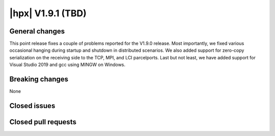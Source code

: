 ..
    Copyright (C) 2007-2023 Hartmut Kaiser

    SPDX-License-Identifier: BSL-1.0
    Distributed under the Boost Software License, Version 1.0. (See accompanying
    file LICENSE_1_0.txt or copy at http://www.boost.org/LICENSE_1_0.txt)

.. _hpx_1_9_1:

===========================
|hpx| V1.9.1 (TBD)
===========================

General changes
===============

This point release fixes a couple of problems reported for the V1.9.0 release.
Most importantly, we fixed various occasional hanging during startup and shutdown
in distributed scenarios. We also added support for zero-copy serialization on
the receiving side to the TCP, MPI, and LCI parcelports. Last but not least, we
have added support for Visual Studio 2019 and gcc using MINGW on Windows.


Breaking changes
================

None

Closed issues
=============


Closed pull requests
====================

